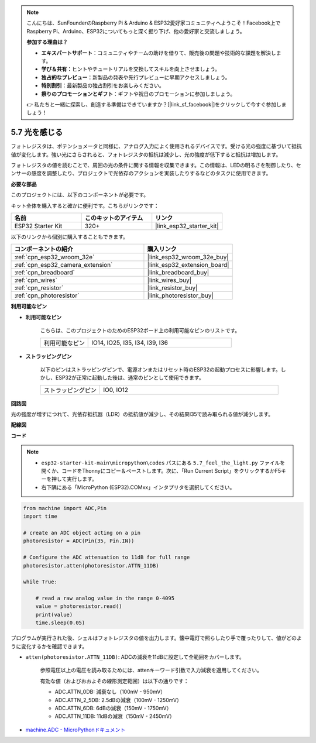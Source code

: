 .. note::

    こんにちは、SunFounderのRaspberry Pi & Arduino & ESP32愛好家コミュニティへようこそ！Facebook上でRaspberry Pi、Arduino、ESP32についてもっと深く掘り下げ、他の愛好家と交流しましょう。

    **参加する理由は？**

    - **エキスパートサポート**：コミュニティやチームの助けを借りて、販売後の問題や技術的な課題を解決します。
    - **学び＆共有**：ヒントやチュートリアルを交換してスキルを向上させましょう。
    - **独占的なプレビュー**：新製品の発表や先行プレビューに早期アクセスしましょう。
    - **特別割引**：最新製品の独占割引をお楽しみください。
    - **祭りのプロモーションとギフト**：ギフトや祝日のプロモーションに参加しましょう。

    👉 私たちと一緒に探索し、創造する準備はできていますか？[|link_sf_facebook|]をクリックして今すぐ参加しましょう！

.. _py_photoresistor:

5.7 光を感じる
=============================

フォトレジスタは、ポテンショメータと同様に、アナログ入力によく使用されるデバイスです。受ける光の強度に基づいて抵抗値が変化します。強い光にさらされると、フォトレジスタの抵抗は減少し、光の強度が低下すると抵抗は増加します。

フォトレジスタの値を読むことで、周囲の光の条件に関する情報を収集できます。この情報は、LEDの明るさを制御したり、センサーの感度を調整したり、プロジェクトで光依存のアクションを実装したりするなどのタスクに使用できます。

**必要な部品**

このプロジェクトには、以下のコンポーネントが必要です。

キット全体を購入すると確かに便利です。こちらがリンクです：

.. list-table::
    :widths: 20 20 20
    :header-rows: 1

    *   - 名前
        - このキットのアイテム
        - リンク
    *   - ESP32 Starter Kit
        - 320+
        - |link_esp32_starter_kit|

以下のリンクから個別に購入することもできます。

.. list-table::
    :widths: 30 20
    :header-rows: 1

    *   - コンポーネントの紹介
        - 購入リンク

    *   - :ref:`cpn_esp32_wroom_32e`
        - |link_esp32_wroom_32e_buy|
    *   - :ref:`cpn_esp32_camera_extension`
        - |link_esp32_extension_board|
    *   - :ref:`cpn_breadboard`
        - |link_breadboard_buy|
    *   - :ref:`cpn_wires`
        - |link_wires_buy|
    *   - :ref:`cpn_resistor`
        - |link_resistor_buy|
    *   - :ref:`cpn_photoresistor`
        - |link_photoresistor_buy|

**利用可能なピン**

* **利用可能なピン**

    こちらは、このプロジェクトのためのESP32ボード上の利用可能なピンのリストです。

    .. list-table::
        :widths: 5 15

        *   - 利用可能なピン
            - IO14, IO25, I35, I34, I39, I36


* **ストラッピングピン**

    以下のピンはストラッピングピンで、電源オンまたはリセット時のESP32の起動プロセスに影響します。しかし、ESP32が正常に起動した後は、通常のピンとして使用できます。

    .. list-table::
        :widths: 5 15

        *   - ストラッピングピン
            - IO0, IO12


**回路図**

.. image:: ../../img/circuit/circuit_5.7_photoresistor.png

光の強度が増すにつれて、光依存抵抗器（LDR）の抵抗値が減少し、その結果I35で読み取られる値が減少します。

**配線図**

.. image:: ../../img/wiring/5.7_photoresistor_bb.png

**コード**

.. note::

    * ``esp32-starter-kit-main\micropython\codes`` パスにある ``5.7_feel_the_light.py`` ファイルを開くか、コードをThonnyにコピー＆ペーストします。次に、「Run Current Script」をクリックするかF5キーを押して実行します。
    * 右下隅にある「MicroPython (ESP32).COMxx」インタプリタを選択してください。

.. code-block:: python

    from machine import ADC,Pin
    import time

    # create an ADC object acting on a pin
    photoresistor = ADC(Pin(35, Pin.IN))

    # Configure the ADC attenuation to 11dB for full range     
    photoresistor.atten(photoresistor.ATTN_11DB)

    while True:

        # read a raw analog value in the range 0-4095
        value = photoresistor.read()  
        print(value)
        time.sleep(0.05)


プログラムが実行された後、シェルはフォトレジスタの値を出力します。懐中電灯で照らしたり手で覆ったりして、値がどのように変化するかを確認できます。


* ``atten(photoresistor.ATTN_11DB)``: ADCの減衰を11dBに設定して全範囲をカバーします。

    参照電圧以上の電圧を読み取るためには、attenキーワード引数で入力減衰を適用してください。

    有効な値（およびおおよその線形測定範囲）は以下の通りです：

    * ADC.ATTN_0DB: 減衰なし（100mV - 950mV）
    * ADC.ATTN_2_5DB: 2.5dBの減衰（100mV - 1250mV）
    * ADC.ATTN_6DB: 6dBの減衰（150mV - 1750mV）
    * ADC.ATTN_11DB: 11dBの減衰（150mV - 2450mV）

* `machine.ADC - MicroPythonドキュメント <https://docs.micropython.org/en/latest/esp32/quickref.html#adc-analog-to-digital-conversion>`_


